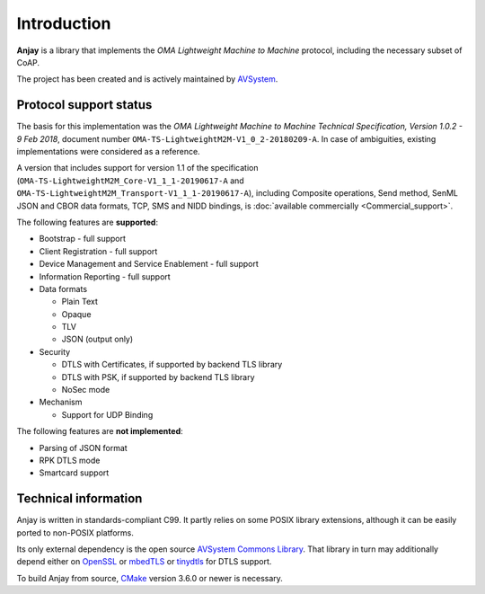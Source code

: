 ..
   Copyright 2017-2022 AVSystem <avsystem@avsystem.com>

   Licensed under the Apache License, Version 2.0 (the "License");
   you may not use this file except in compliance with the License.
   You may obtain a copy of the License at

       http://www.apache.org/licenses/LICENSE-2.0

   Unless required by applicable law or agreed to in writing, software
   distributed under the License is distributed on an "AS IS" BASIS,
   WITHOUT WARRANTIES OR CONDITIONS OF ANY KIND, either express or implied.
   See the License for the specific language governing permissions and
   limitations under the License.

Introduction
============

**Anjay** is a library that implements the *OMA Lightweight Machine to Machine*
protocol, including the necessary subset of CoAP.

The project has been created and is actively maintained by
`AVSystem <https://www.avsystem.com>`_.

Protocol support status
-----------------------

The basis for this implementation was the *OMA Lightweight Machine to Machine
Technical Specification, Version 1.0.2 - 9 Feb 2018*, document number
``OMA-TS-LightweightM2M-V1_0_2-20180209-A``. In case of ambiguities, existing
implementations were considered as a reference.

A version that includes support for version 1.1 of the specification
(``OMA-TS-LightweightM2M_Core-V1_1_1-20190617-A`` and
``OMA-TS-LightweightM2M_Transport-V1_1_1-20190617-A``), including Composite
operations, Send method, SenML JSON and CBOR data formats, TCP, SMS and NIDD
bindings, is :doc:`available commercially <Commercial_support>`.

The following features are **supported**:

- Bootstrap - full support
- Client Registration - full support
- Device Management and Service Enablement - full support
- Information Reporting - full support

- Data formats

  - Plain Text
  - Opaque
  - TLV
  - JSON (output only)

- Security

  - DTLS with Certificates, if supported by backend TLS library
  - DTLS with PSK, if supported by backend TLS library
  - NoSec mode

- Mechanism

  - Support for UDP Binding

The following features are **not implemented**:

- Parsing of JSON format
- RPK DTLS mode
- Smartcard support

Technical information
---------------------

Anjay is written in standards-compliant C99. It partly relies on some POSIX
library extensions, although it can be easily ported to non-POSIX platforms.

Its only external dependency is the open source
`AVSystem Commons Library <https://github.com/AVSystem/avs_commons>`_. That
library in turn may additionally depend either on
`OpenSSL <https://www.openssl.org/>`_ or `mbedTLS <https://tls.mbed.org/>`_
or `tinydtls <https://projects.eclipse.org/projects/iot.tinydtls>`_ for DTLS
support.

To build Anjay from source, `CMake <https://www.cmake.org/>`_ version 3.6.0 or
newer is necessary.
